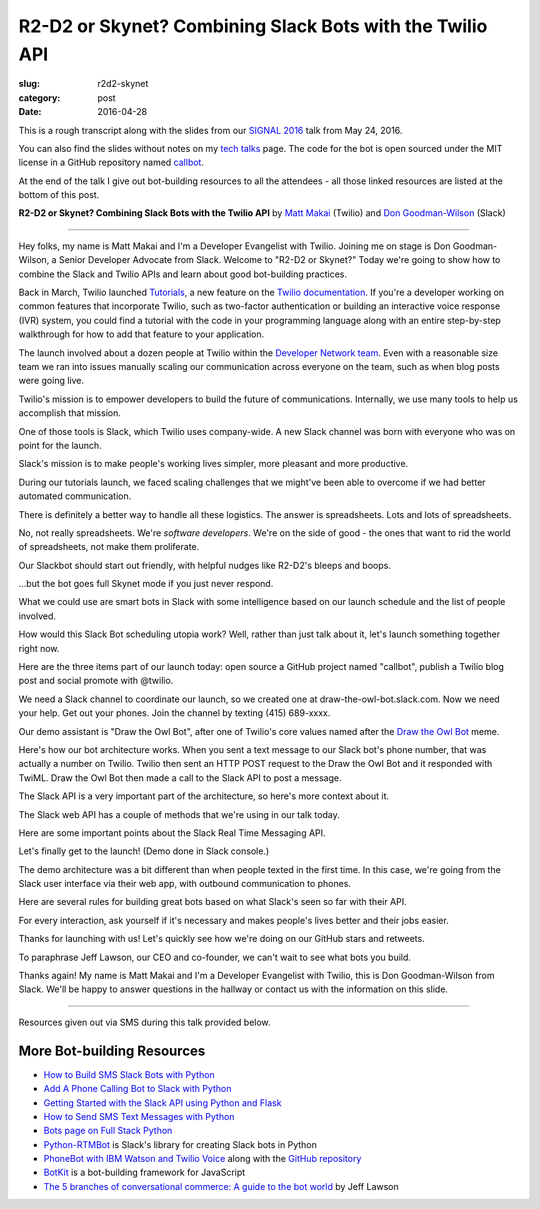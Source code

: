 R2-D2 or Skynet? Combining Slack Bots with the Twilio API
=========================================================

:slug: r2d2-skynet
:category: post
:date: 2016-04-28



This is a rough transcript along with the slides from our
`SIGNAL 2016 <https://www.twilio.com/signal>`_ talk from May 24, 2016.

You can also find the slides without notes on my `tech talks </talks.html>`_ 
page. The code for the bot is open sourced under the MIT license in a 
GitHub repository named 
`callbot <https://github.com/makaimc/callbot>`_.

At the end of the talk I give out bot-building resources to all the 
attendees - all those linked resources are listed at the bottom of this
post.

**R2-D2 or Skynet? Combining Slack Bots with the Twilio API**
by `Matt Makai <https://twitter.com/mattmakai>`_ (Twilio) and 
`Don Goodman-Wilson <https://twitter.com/degoodmanwilson>`_ (Slack)

.. image:: /source/static/img/160428-r2d2-skynet/r2-d2-skynet-signal.png
  :alt: SIGNAL page for this talk
  :width: 100%
  :class: talk-slide

----

Hey folks, my name is Matt Makai and I'm a Developer Evangelist with 
Twilio. Joining me on stage is Don Goodman-Wilson, a Senior Developer 
Advocate from Slack. Welcome to "R2-D2 or Skynet?" Today we're going to 
show how to combine the Slack and Twilio APIs and learn about good 
bot-building practices.

.. image:: /source/static/img/160428-r2d2-skynet/r2-d2-skynet-title.png
  :alt: Title slide for talk
  :width: 100%
  :class: talk-slide


Back in March, Twilio launched 
`Tutorials <https://www.twilio.com/blog/2016/03/tutorials-the-new-documentation-experience-from-twilio.html>`_,
a new feature on the `Twilio documentation <https://www.twilio.com/docs>`_.
If you're a developer working on common features that incorporate Twilio,
such as two-factor authentication or building an interactive voice response
(IVR) system, you could find a tutorial with the code in your programming 
language along with an entire step-by-step walkthrough for how to add that
feature to your application.

.. image:: /source/static/img/160428-r2d2-skynet/tutorials-blog-post.jpg
  :alt: Tutorials by Twilio launch blog post slide
  :width: 100%
  :class: talk-slide


The launch involved about a dozen people at Twilio within the
`Developer Network team <https://www.youtube.com/watch?v=TF129ioe8kc>`_.
Even with a reasonable size team we ran into issues manually scaling our
communication across everyone on the team, such as when blog posts were 
going live.

.. image:: /source/static/img/160428-r2d2-skynet/tutorials-launch.jpg
  :alt: The DevNetwork as 8-bit characters
  :width: 100%
  :class: talk-slide


Twilio's mission is to empower developers to build the future of 
communications. Internally, we use many tools to help us accomplish that
mission.

.. image:: /source/static/img/160428-r2d2-skynet/twilio-logo.jpg
  :alt: Twilio logo
  :width: 100%
  :class: talk-slide


One of those tools is Slack, which Twilio uses company-wide. A new Slack 
channel was born with everyone who was on point for the launch.

.. image:: /source/static/img/160428-r2d2-skynet/slack-logo.jpg
  :alt: We used Slack to coordinate team activities (Slack logo)
  :width: 100%
  :class: talk-slide


Slack's mission is to make people's working lives simpler, more pleasant
and more productive.

.. image:: /source/static/img/160428-r2d2-skynet/slides/slack-mission.jpg
  :alt: Slack's mission statement
  :width: 100%
  :class: talk-slide


During our tutorials launch, we faced scaling challenges that we might've
been able to overcome if we had better automated communication.

.. image:: /source/static/img/160428-r2d2-skynet/100-tutorials.png
  :alt: Blog posts picture
  :width: 100%
  :class: talk-slide





There is definitely a better way to handle all these logistics. The
answer is spreadsheets. Lots and lots of spreadsheets.

.. image:: /source/static/img/160428-r2d2-skynet/spreadsheets.png
  :alt: Spreadsheets. Tons of them.
  :width: 100%
  :class: talk-slide

 
No, not really spreadsheets. We're *software developers*. We're on
the side of good - the ones that want to rid the world of spreadsheets,
not make them proliferate.

.. image:: /source/static/img/160428-r2d2-skynet/slides/developers.jpg
  :alt: Developers looking down at code.
  :width: 100%
  :class: talk-slide


Our Slackbot should start out friendly, with helpful nudges like 
R2-D2's bleeps and boops.

.. image:: /source/static/img/160428-r2d2-skynet/slides/r2-d2.jpg
  :alt: R2-D2 from Star Wars. Image credit: http://preview.turbosquid.com/Preview/2014/07/11__11_24_34/Textured2.jpg183b598c-faf6-4f34-a025-5bbb19571f9bOriginal.jpg
  :width: 100%
  :class: talk-slide


...but the bot goes full Skynet mode if you just never respond.

.. image:: /source/static/img/160428-r2d2-skynet/slides/skynet.jpg
  :alt: Terminator artwork. Image credit: http://orig14.deviantart.net/5dbc/f/2014/005/f/5/skynet_t800_factory_2__wallpaper__by_dadmad-d70yq68.png
  :width: 100%
  :class: talk-slide


What we could use are smart bots in Slack with some 
intelligence based on our launch schedule and the list of people involved.

.. image:: /source/static/img/160428-r2d2-skynet/bots.jpg
  :alt: We need bots.
  :width: 100%
  :class: talk-slide


How would this Slack Bot scheduling utopia work? Well, rather than just
talk about it, let's launch something together right now.

.. image:: /source/static/img/160428-r2d2-skynet/slides/launch.jpg
  :alt: Launching Twilio blog post together. Image courtesy of Wikipedia (https://upload.wikimedia.org/wikipedia/commons/f/fb/Launch_of_Falcon_9_carrying_ABS-EUTELSAT_%2816510241270%29.jpg).
  :width: 100%
  :class: talk-slide



Here are the three items part of our launch today: open source a GitHub 
project named "callbot", publish a Twilio blog post and social promote 
with @twilio.

.. image:: /source/static/img/160428-r2d2-skynet/launch-phone-calls-in-slack.png
  :alt: We're launching 3 items today: open source project, blog post and giving it a boost with a tweet from @twilio.
  :width: 100%
  :class: talk-slide


We need a Slack channel to coordinate our launch, so we created one at
draw-the-owl-bot.slack.com. Now we need your help. Get out your phones.
Join the channel by texting (415) 689-xxxx.

.. image:: /source/static/img/160428-r2d2-skynet/slides/get-out-phones.jpg
  :alt: iPhone held in hand. Image credit: http://cdn2.macworld.co.uk/cmsdata/features/3589633/iphone_6s_review_20.jpg
  :width: 100%
  :class: talk-slide


Our demo assistant is "Draw the Owl Bot", after one of Twilio's core
values named after the 
`Draw the Owl Bot <http://s3.amazonaws.com/marquee-test-akiaisur2rgicbmpehea/R7x3FamR2K1LHtgwZURc_Screen%20Shot%202015-11-17%20at%204.01.11%20PM.png>`_ 
meme.

.. image:: /source/static/img/160428-r2d2-skynet/draw-the-owl-bot-title.png
  :alt: Our Slack assistant today is the Draw the Owl Bot
  :width: 100%
  :class: talk-slide


Here's how our bot architecture works. When you sent a text message to our
Slack bot's phone number, that was actually a number on Twilio. Twilio then
sent an HTTP POST request to the Draw the Owl Bot and it responded with
TwiML. Draw the Owl Bot then made a call to the Slack API to post a message.

.. image:: /source/static/img/160428-r2d2-skynet/draw-the-owl-bot.png
  :alt: Draw the Owl Bot architecture.
  :width: 100%
  :class: talk-slide


The Slack API is a very important part of the architecture, so here's more
context about it.

.. image:: /source/static/img/160428-r2d2-skynet/slack-web-api.png
  :alt: More information about the Slack web API.
  :width: 100%
  :class: talk-slide


The Slack web API has a couple of methods that we're using in our talk
today.

.. image:: /source/static/img/160428-r2d2-skynet/slack-web-api-methods.png
  :alt: Web API methods our Slack bot uses
  :width: 100%
  :class: talk-slide


Here are some important points about the Slack Real Time Messaging API.

.. image:: /source/static/img/160428-r2d2-skynet/real-time-messaging-api.png
  :alt: Slack Real Time Messaging API notes
  :width: 100%
  :class: talk-slide


Let's finally get to the launch! (Demo done in Slack console.)

.. image:: /source/static/img/160428-r2d2-skynet/lets-launch.png
  :alt: Let's launch our open source project!
  :width: 100%
  :class: talk-slide


The demo architecture was a bit different than when people texted in
the first time. In this case, we're going from the Slack user interface
via their web app, with outbound communication to phones.

.. image:: /source/static/img/160428-r2d2-skynet/demo-architecture.png
  :alt: Architecture for the Draw the Owl Bot demo.
  :width: 100%
  :class: talk-slide


Here are several rules for building great bots based on what Slack's
seen so far with their API.


.. image:: /source/static/img/160428-r2d2-skynet/build-great-bot.png
  :alt: Notes for building a great bot.
  :width: 100%
  :class: talk-slide


For every interaction, ask yourself if it's necessary and makes people's
lives better and their jobs easier.

.. image:: /source/static/img/160428-r2d2-skynet/every-interaction.png
  :alt: Rules for every interaction.
  :width: 100%
  :class: talk-slide


Thanks for launching with us! Let's quickly see how we're doing on our
GitHub stars and retweets.

.. image:: /source/static/img/160428-r2d2-skynet/thanks-launching.png
  :alt: Thanks for launching with us!
  :width: 100%
  :class: talk-slide


To paraphrase Jeff Lawson, our CEO and co-founder, we can't wait to 
see what bots you build.

.. image:: /source/static/img/160428-r2d2-skynet/cant-wait.jpg
  :alt: We can't wait to see what bots you build.
  :width: 100%
  :class: talk-slide


Thanks again! My name is Matt Makai and I'm a Developer Evangelist
with Twilio, this is Don Goodman-Wilson from Slack. We'll be happy
to answer questions in the hallway or contact us with the information
on this slide.

.. image:: /source/static/img/160428-r2d2-skynet/contact-info.png
  :alt: Our contact information.
  :width: 100%
  :class: talk-slide


----

Resources given out via SMS during this talk provided below.

More Bot-building Resources
---------------------------
* `How to Build SMS Slack Bots with Python <https://www.twilio.com/blog/2016/05/build-sms-slack-bot-python.html>`_
* `Add A Phone Calling Bot to Slack with Python <https://www.twilio.com/blog/2016/05/add-phone-calling-slack-python.html>`_
* `Getting Started with the Slack API using Python and Flask <https://realpython.com/blog/python/getting-started-with-the-slack-api-using-python-and-flask/>`_
* `How to Send SMS Text Messages with Python <http://www.fullstackpython.com/blog/send-sms-text-messages-python.html>`_
* `Bots page on Full Stack Python <https://www.fullstackpython.com/bots.html>`_
* `Python-RTMBot <https://github.com/slackhq/python-rtmbot>`_ is Slack's
  library for creating Slack bots in Python
* `PhoneBot with IBM Watson and Twilio Voice <http://jamesthom.as/blog/2015/05/29/phonebot/>`_ 
  along with the `GitHub repository <https://github.com/IBM-Bluemix/phonebot>`_
* `BotKit <https://howdy.ai/botkit/>`_ is a bot-building framework for JavaScript
* `The 5 branches of conversational commerce: A guide to the bot world <http://venturebeat.com/2016/05/21/the-5-branches-of-conversational-commerce-a-guide-for-the-bot-curious/>`_ by Jeff Lawson


